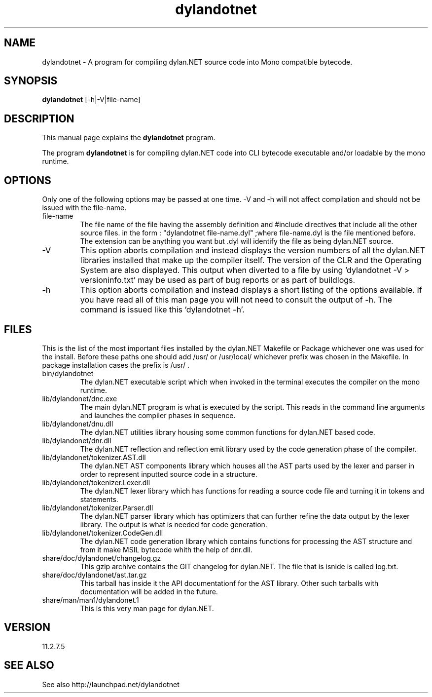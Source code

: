.\"Created with GNOME Manpages Editor Wizard
.\"http://sourceforge.net/projects/gmanedit2
.TH dylandotnet 1 "September 21, 2011" "11.2.7.5" "dylan.NET"

.SH NAME
dylandotnet \- A program for compiling dylan.NET source code into Mono compatible bytecode.

.SH SYNOPSIS
.B dylandotnet
.RI [-h|-V|file-name]
.br

.SH DESCRIPTION
This manual page explains the
.B dylandotnet
program.
.PP
The program
.B dylandotnet
is for compiling dylan.NET code into CLI bytecode executable and/or loadable by the mono runtime.

.SH OPTIONS
Only one of the following options may be passed at one time. -V and -h will not affect compilation and should not be issued with the file-name.
.B
.IP file-name
The file name of the file having the assembly definition and #include directives that include all the other source files.
in the form : "dylandotnet file-name.dyl" ;where file-name.dyl is the file mentioned before. The extension can be anything you want but .dyl will identify the file as being dylan.NET source.
.B
.IP -V
This option aborts compilation and instead displays the version numbers of all the dylan.NET libraries installed that make up the compiler itself. The version of the CLR and the Operating System are also displayed. This output when diverted to a file by using 'dylandotnet -V > versioninfo.txt' may be used as part of bug reports or as part of buildlogs.
.B
.IP -h
This option aborts compilation and instead displays a short listing of the options available. If you have read all of this man page you will not need to consult the output of -h. The command is issued like this 'dylandotnet -h'.

.SH FILES
.PP
This is the list of the most important files installed by the dylan.NET Makefile or Package whichever one was used for the install. Before these paths one should add /usr/ or /usr/local/ whichever prefix was chosen in the Makefile. In package installation cases the prefix is /usr/ .

.B
.IP bin/dylandotnet
The dylan.NET executable script which when invoked in the terminal executes the compiler on the mono runtime.
.B
.IP lib/dylandonet/dnc.exe
The main dylan.NET program is what is executed by the script. This reads in the command line arguments and launches the compiler phases in sequence.
.B
.IP lib/dylandonet/dnu.dll
The dylan.NET utilities library housing some common functions for dylan.NET based code.
.B
.IP lib/dylandonet/dnr.dll
The dylan.NET reflection and reflection emit library used by the code generation phase of the compiler.
.B
.IP lib/dylandonet/tokenizer.AST.dll
The dylan.NET AST components library which houses all the AST parts used by the lexer and parser in order to represent inputted source code in a structure.
.B
.IP lib/dylandonet/tokenizer.Lexer.dll
The dylan.NET lexer library which has functions for reading a source code file and turning it in tokens and statements.
.B
.IP lib/dylandonet/tokenizer.Parser.dll
The dylan.NET parser library which has optimizers that can further refine the data output by the lexer library. The output is what is needed for code generation.
.B
.IP lib/dylandonet/tokenizer.CodeGen.dll
The dylan.NET code generation library which contains functions for processing the AST structure and from it make MSIL bytecode whith the help of dnr.dll.
.B
.IP share/doc/dylandonet/changelog.gz
This gzip archive contains the GIT changelog for dylan.NET. The file that is isnide is called log.txt.
.B
.IP share/doc/dylandonet/ast.tar.gz
This tarball has inside it the API documentationf for the AST library. Other such tarballs with documentation will be added in the future.
.B
.IP share/man/man1/dylandonet.1
This is this very man page for dylan.NET.

.SH VERSION
11.2.7.5

.SH "SEE ALSO"
See also http://launchpad.net/dylandotnet
